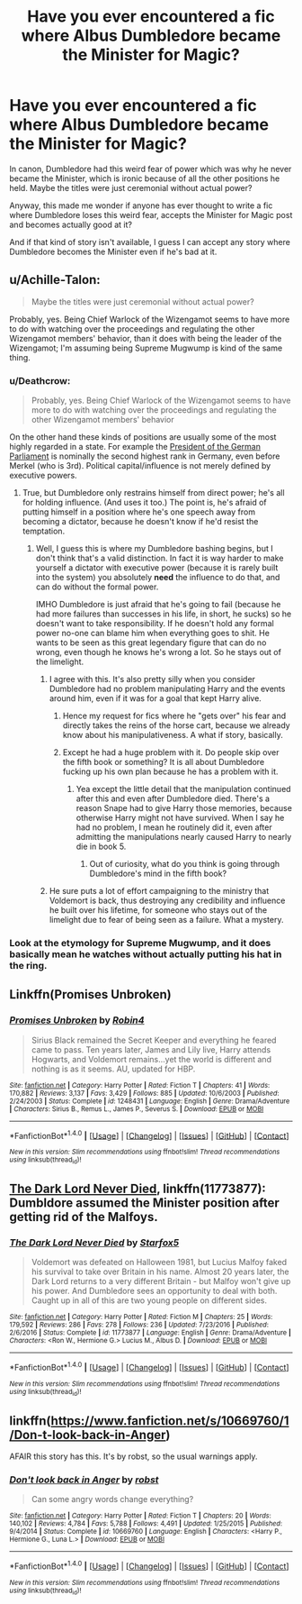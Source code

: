 #+TITLE: Have you ever encountered a fic where Albus Dumbledore became the Minister for Magic?

* Have you ever encountered a fic where Albus Dumbledore became the Minister for Magic?
:PROPERTIES:
:Author: Termsndconditions
:Score: 4
:DateUnix: 1519656247.0
:DateShort: 2018-Feb-26
:END:
In canon, Dumbledore had this weird fear of power which was why he never became the Minister, which is ironic because of all the other positions he held. Maybe the titles were just ceremonial without actual power?

Anyway, this made me wonder if anyone has ever thought to write a fic where Dumbledore loses this weird fear, accepts the Minister for Magic post and becomes actually good at it?

And if that kind of story isn't available, I guess I can accept any story where Dumbledore becomes the Minister even if he's bad at it.


** u/Achille-Talon:
#+begin_quote
  Maybe the titles were just ceremonial without actual power?
#+end_quote

Probably, yes. Being Chief Warlock of the Wizengamot seems to have more to do with watching over the proceedings and regulating the other Wizengamot members' behavior, than it does with being the leader of the Wizengamot; I'm assuming being Supreme Mugwump is kind of the same thing.
:PROPERTIES:
:Author: Achille-Talon
:Score: 3
:DateUnix: 1519659138.0
:DateShort: 2018-Feb-26
:END:

*** u/Deathcrow:
#+begin_quote
  Probably, yes. Being Chief Warlock of the Wizengamot seems to have more to do with watching over the proceedings and regulating the other Wizengamot members' behavior
#+end_quote

On the other hand these kinds of positions are usually some of the most highly regarded in a state. For example the [[https://en.wikipedia.org/wiki/President_of_the_Bundestag][President of the German Parliament]] is nominally the second highest rank in Germany, even before Merkel (who is 3rd). Political capital/influence is not merely defined by executive powers.
:PROPERTIES:
:Author: Deathcrow
:Score: 3
:DateUnix: 1519679772.0
:DateShort: 2018-Feb-27
:END:

**** True, but Dumbledore only restrains himself from direct power; he's all for holding influence. (And uses it too.) The point is, he's afraid of putting himself in a position where he's one speech away from becoming a dictator, because he doesn't know if he'd resist the temptation.
:PROPERTIES:
:Author: Achille-Talon
:Score: 5
:DateUnix: 1519680063.0
:DateShort: 2018-Feb-27
:END:

***** Well, I guess this is where my Dumbledore bashing begins, but I don't think that's a valid distinction. In fact it is way harder to make yourself a dictator with executive power (because it is rarely built into the system) you absolutely *need* the influence to do that, and can do without the formal power.

IMHO Dumbledore is just afraid that he's going to fail (because he had more failures than successes in his life, in short, he sucks) so he doesn't want to take responsibility. If he doesn't hold any formal power no-one can blame him when everything goes to shit. He wants to be seen as this great legendary figure that can do no wrong, even though he knows he's wrong a lot. So he stays out of the limelight.
:PROPERTIES:
:Author: Deathcrow
:Score: 1
:DateUnix: 1519680294.0
:DateShort: 2018-Feb-27
:END:

****** I agree with this. It's also pretty silly when you consider Dumbledore had no problem manipulating Harry and the events around him, even if it was for a goal that kept Harry alive.
:PROPERTIES:
:Author: MindForgedManacle
:Score: 1
:DateUnix: 1519683809.0
:DateShort: 2018-Feb-27
:END:

******* Hence my request for fics where he "gets over" his fear and directly takes the reins of the horse cart, because we already know about his manipulativeness. A what if story, basically.
:PROPERTIES:
:Author: Termsndconditions
:Score: 1
:DateUnix: 1519690224.0
:DateShort: 2018-Feb-27
:END:


******* Except he had a huge problem with it. Do people skip over the fifth book or something? It is all about Dumbledore fucking up his own plan because he has a problem with it.
:PROPERTIES:
:Author: bisonburgers
:Score: 1
:DateUnix: 1519751439.0
:DateShort: 2018-Feb-27
:END:

******** Yea except the little detail that the manipulation continued after this and even after Dumbledore died. There's a reason Snape had to give Harry those memories, because otherwise Harry might not have survived. When I say he had no problem, I mean he routinely did it, even after admitting the manipulations nearly caused Harry to nearly die in book 5.
:PROPERTIES:
:Author: MindForgedManacle
:Score: 1
:DateUnix: 1519752324.0
:DateShort: 2018-Feb-27
:END:

********* Out of curiosity, what do you think is going through Dumbledore's mind in the fifth book?
:PROPERTIES:
:Author: bisonburgers
:Score: 1
:DateUnix: 1519752753.0
:DateShort: 2018-Feb-27
:END:


****** He sure puts a lot of effort campaigning to the ministry that Voldemort is back, thus destroying any credibility and influence he built over his lifetime, for someone who stays out of the limelight due to fear of being seen as a failure. What a mystery.
:PROPERTIES:
:Author: bisonburgers
:Score: 1
:DateUnix: 1519716725.0
:DateShort: 2018-Feb-27
:END:


*** Look at the etymology for Supreme Mugwump, and it does basically mean he watches without actually putting his hat in the ring.
:PROPERTIES:
:Author: Jahoan
:Score: 2
:DateUnix: 1519663354.0
:DateShort: 2018-Feb-26
:END:


** Linkffn(Promises Unbroken)
:PROPERTIES:
:Score: 3
:DateUnix: 1519663051.0
:DateShort: 2018-Feb-26
:END:

*** [[http://www.fanfiction.net/s/1248431/1/][*/Promises Unbroken/*]] by [[https://www.fanfiction.net/u/22909/Robin4][/Robin4/]]

#+begin_quote
  Sirius Black remained the Secret Keeper and everything he feared came to pass. Ten years later, James and Lily live, Harry attends Hogwarts, and Voldemort remains...yet the world is different and nothing is as it seems. AU, updated for HBP.
#+end_quote

^{/Site/: [[http://www.fanfiction.net/][fanfiction.net]] *|* /Category/: Harry Potter *|* /Rated/: Fiction T *|* /Chapters/: 41 *|* /Words/: 170,882 *|* /Reviews/: 3,137 *|* /Favs/: 3,429 *|* /Follows/: 885 *|* /Updated/: 10/6/2003 *|* /Published/: 2/24/2003 *|* /Status/: Complete *|* /id/: 1248431 *|* /Language/: English *|* /Genre/: Drama/Adventure *|* /Characters/: Sirius B., Remus L., James P., Severus S. *|* /Download/: [[http://www.ff2ebook.com/old/ffn-bot/index.php?id=1248431&source=ff&filetype=epub][EPUB]] or [[http://www.ff2ebook.com/old/ffn-bot/index.php?id=1248431&source=ff&filetype=mobi][MOBI]]}

--------------

*FanfictionBot*^{1.4.0} *|* [[[https://github.com/tusing/reddit-ffn-bot/wiki/Usage][Usage]]] | [[[https://github.com/tusing/reddit-ffn-bot/wiki/Changelog][Changelog]]] | [[[https://github.com/tusing/reddit-ffn-bot/issues/][Issues]]] | [[[https://github.com/tusing/reddit-ffn-bot/][GitHub]]] | [[[https://www.reddit.com/message/compose?to=tusing][Contact]]]

^{/New in this version: Slim recommendations using/ ffnbot!slim! /Thread recommendations using/ linksub(thread_id)!}
:PROPERTIES:
:Author: FanfictionBot
:Score: 1
:DateUnix: 1519663061.0
:DateShort: 2018-Feb-26
:END:


** [[https://www.fanfiction.net/s/11773877/1/The-Dark-Lord-Never-Died][The Dark Lord Never Died]], linkffn(11773877): Dumbldore assumed the Minister position after getting rid of the Malfoys.
:PROPERTIES:
:Author: InquisitorCOC
:Score: 3
:DateUnix: 1519659358.0
:DateShort: 2018-Feb-26
:END:

*** [[http://www.fanfiction.net/s/11773877/1/][*/The Dark Lord Never Died/*]] by [[https://www.fanfiction.net/u/2548648/Starfox5][/Starfox5/]]

#+begin_quote
  Voldemort was defeated on Halloween 1981, but Lucius Malfoy faked his survival to take over Britain in his name. Almost 20 years later, the Dark Lord returns to a very different Britain - but Malfoy won't give up his power. And Dumbledore sees an opportunity to deal with both. Caught up in all of this are two young people on different sides.
#+end_quote

^{/Site/: [[http://www.fanfiction.net/][fanfiction.net]] *|* /Category/: Harry Potter *|* /Rated/: Fiction M *|* /Chapters/: 25 *|* /Words/: 179,592 *|* /Reviews/: 286 *|* /Favs/: 278 *|* /Follows/: 236 *|* /Updated/: 7/23/2016 *|* /Published/: 2/6/2016 *|* /Status/: Complete *|* /id/: 11773877 *|* /Language/: English *|* /Genre/: Drama/Adventure *|* /Characters/: <Ron W., Hermione G.> Lucius M., Albus D. *|* /Download/: [[http://www.ff2ebook.com/old/ffn-bot/index.php?id=11773877&source=ff&filetype=epub][EPUB]] or [[http://www.ff2ebook.com/old/ffn-bot/index.php?id=11773877&source=ff&filetype=mobi][MOBI]]}

--------------

*FanfictionBot*^{1.4.0} *|* [[[https://github.com/tusing/reddit-ffn-bot/wiki/Usage][Usage]]] | [[[https://github.com/tusing/reddit-ffn-bot/wiki/Changelog][Changelog]]] | [[[https://github.com/tusing/reddit-ffn-bot/issues/][Issues]]] | [[[https://github.com/tusing/reddit-ffn-bot/][GitHub]]] | [[[https://www.reddit.com/message/compose?to=tusing][Contact]]]

^{/New in this version: Slim recommendations using/ ffnbot!slim! /Thread recommendations using/ linksub(thread_id)!}
:PROPERTIES:
:Author: FanfictionBot
:Score: 1
:DateUnix: 1519659404.0
:DateShort: 2018-Feb-26
:END:


** linkffn([[https://www.fanfiction.net/s/10669760/1/Don-t-look-back-in-Anger]])

AFAIR this story has this. It's by robst, so the usual warnings apply.
:PROPERTIES:
:Author: Deathcrow
:Score: 1
:DateUnix: 1519679833.0
:DateShort: 2018-Feb-27
:END:

*** [[http://www.fanfiction.net/s/10669760/1/][*/Don't look back in Anger/*]] by [[https://www.fanfiction.net/u/1451358/robst][/robst/]]

#+begin_quote
  Can some angry words change everything?
#+end_quote

^{/Site/: [[http://www.fanfiction.net/][fanfiction.net]] *|* /Category/: Harry Potter *|* /Rated/: Fiction T *|* /Chapters/: 20 *|* /Words/: 140,102 *|* /Reviews/: 4,784 *|* /Favs/: 5,788 *|* /Follows/: 4,491 *|* /Updated/: 1/25/2015 *|* /Published/: 9/4/2014 *|* /Status/: Complete *|* /id/: 10669760 *|* /Language/: English *|* /Characters/: <Harry P., Hermione G., Luna L.> *|* /Download/: [[http://www.ff2ebook.com/old/ffn-bot/index.php?id=10669760&source=ff&filetype=epub][EPUB]] or [[http://www.ff2ebook.com/old/ffn-bot/index.php?id=10669760&source=ff&filetype=mobi][MOBI]]}

--------------

*FanfictionBot*^{1.4.0} *|* [[[https://github.com/tusing/reddit-ffn-bot/wiki/Usage][Usage]]] | [[[https://github.com/tusing/reddit-ffn-bot/wiki/Changelog][Changelog]]] | [[[https://github.com/tusing/reddit-ffn-bot/issues/][Issues]]] | [[[https://github.com/tusing/reddit-ffn-bot/][GitHub]]] | [[[https://www.reddit.com/message/compose?to=tusing][Contact]]]

^{/New in this version: Slim recommendations using/ ffnbot!slim! /Thread recommendations using/ linksub(thread_id)!}
:PROPERTIES:
:Author: FanfictionBot
:Score: 1
:DateUnix: 1519679848.0
:DateShort: 2018-Feb-27
:END:
